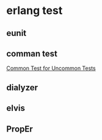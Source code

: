 * erlang test
:PROPERTIES:
:CUSTOM_ID: erlang-test
:END:
** eunit
:PROPERTIES:
:CUSTOM_ID: eunit
:END:
** comman test
:PROPERTIES:
:CUSTOM_ID: comman-test
:END:
[[https://learnyousomeerlang.com/common-test-for-uncommon-tests][Common
Test for Uncommon Tests]]

** dialyzer
:PROPERTIES:
:CUSTOM_ID: dialyzer
:END:
** elvis
:PROPERTIES:
:CUSTOM_ID: elvis
:END:
** PropEr
:PROPERTIES:
:CUSTOM_ID: proper
:END:
